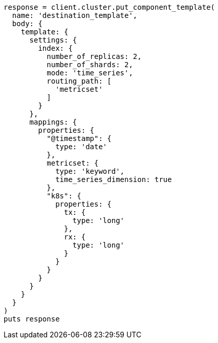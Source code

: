 [source, ruby]
----
response = client.cluster.put_component_template(
  name: 'destination_template',
  body: {
    template: {
      settings: {
        index: {
          number_of_replicas: 2,
          number_of_shards: 2,
          mode: 'time_series',
          routing_path: [
            'metricset'
          ]
        }
      },
      mappings: {
        properties: {
          "@timestamp": {
            type: 'date'
          },
          metricset: {
            type: 'keyword',
            time_series_dimension: true
          },
          "k8s": {
            properties: {
              tx: {
                type: 'long'
              },
              rx: {
                type: 'long'
              }
            }
          }
        }
      }
    }
  }
)
puts response
----
